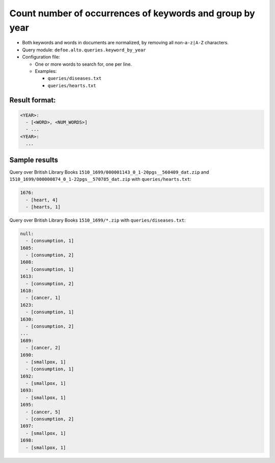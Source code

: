 Count number of occurrences of keywords and group by year
==========================================================

- Both keywords and words in documents are normalized, by removing all non-``a-z|A-Z`` characters.
- Query module: ``defoe.alto.queries.keyword_by_year``
- Configuration file:

  - One or more words to search for, one per line.
  - Examples:

    - ``queries/diseases.txt``
    - ``queries/hearts.txt``

Result format:
----------------------------------------------------------
..  code-block:: yaml

  <YEAR>:
    - [<WORD>, <NUM_WORDS>]
    - ...
  <YEAR>:
    ...

Sample results
----------------------------------------------------------

Query over British Library Books ``1510_1699/000001143_0_1-20pgs__560409_dat.zip`` and ``1510_1699/000000874_0_1-22pgs__570785_dat.zip`` with ``queries/hearts.txt``:

..  code-block:: yaml

  1676:
    - [heart, 4]
    - [hearts, 1]

Query over British Library Books ``1510_1699/*.zip`` with ``queries/diseases.txt``:

..  code-block:: yaml

  null:
    - [consumption, 1]
  1605:
    - [consumption, 2]
  1608:
    - [consumption, 1]
  1613:
    - [consumption, 2]
  1618:
    - [cancer, 1]
  1623:
    - [consumption, 1]
  1630:
    - [consumption, 2]
  ...
  1689:
    - [cancer, 2]
  1690:
    - [smallpox, 1]
    - [consumption, 1]
  1692:
    - [smallpox, 1]
  1693:
    - [smallpox, 1]
  1695:
    - [cancer, 5]
    - [consumption, 2]
  1697:
    - [smallpox, 1]
  1698:
    - [smallpox, 1]
